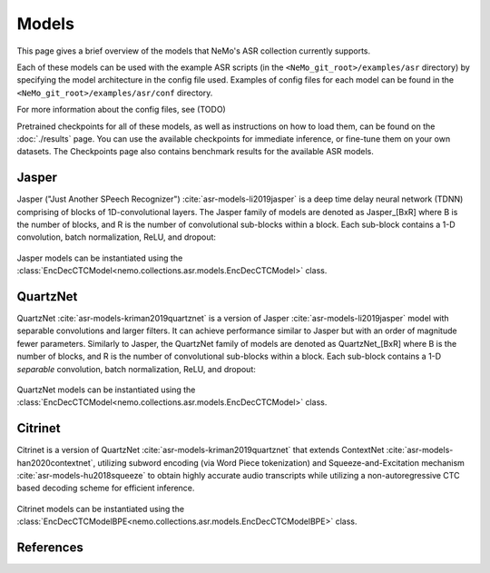 Models
======

This page gives a brief overview of the models that NeMo's ASR collection currently supports.

Each of these models can be used with the example ASR scripts (in the ``<NeMo_git_root>/examples/asr`` directory) by
specifying the model architecture in the config file used.
Examples of config files for each model can be found in the ``<NeMo_git_root>/examples/asr/conf`` directory.

For more information about the config files, see (TODO)

Pretrained checkpoints for all of these models, as well as instructions on how to load them, can be found on the :doc:`./results` page.
You can use the available checkpoints for immediate inference, or fine-tune them on your own datasets.
The Checkpoints page also contains benchmark results for the available ASR models.

.. _Jasper_model:

Jasper
------

Jasper ("Just Another SPeech Recognizer") :cite:`asr-models-li2019jasper`  is a deep time delay neural network (TDNN) comprising of blocks of 1D-convolutional layers.
The Jasper family of models are denoted as Jasper_[BxR] where B is the number of blocks, and R is the number of convolutional sub-blocks within a block. Each sub-block contains a 1-D convolution, batch normalization, ReLU, and dropout:

    .. image:: images/jasper_vertical.png
        :align: center
        :alt: japer model
        :scale: 50%

Jasper models can be instantiated using the :class:`EncDecCTCModel<nemo.collections.asr.models.EncDecCTCModel>` class.


QuartzNet
---------

QuartzNet :cite:`asr-models-kriman2019quartznet` is a version of Jasper :cite:`asr-models-li2019jasper` model with separable convolutions and larger filters. It can achieve performance
similar to Jasper but with an order of magnitude fewer parameters.
Similarly to Jasper, the QuartzNet family of models are denoted as QuartzNet_[BxR] where B is the number of blocks, and R is the number of convolutional sub-blocks within a block. Each sub-block contains a 1-D *separable* convolution, batch normalization, ReLU, and dropout:

    .. image:: images/quartz_vertical.png
        :align: center
        :alt: quartznet model
        :scale: 40%


QuartzNet models can be instantiated using the :class:`EncDecCTCModel<nemo.collections.asr.models.EncDecCTCModel>` class.


Citrinet
--------

Citrinet is a version of QuartzNet :cite:`asr-models-kriman2019quartznet` that extends ContextNet :cite:`asr-models-han2020contextnet`,
utilizing subword encoding (via Word Piece tokenization) and Squeeze-and-Excitation mechanism :cite:`asr-models-hu2018squeeze` to
obtain highly accurate audio transcripts while utilizing a non-autoregressive CTC based decoding scheme for efficient inference.

    .. image:: images/citrinet_vertical.png
        :align: center
        :alt: citrinet model
        :scale: 50%

Citrinet models can be instantiated using the :class:`EncDecCTCModelBPE<nemo.collections.asr.models.EncDecCTCModelBPE>` class.

References
----------

.. bibliography:: asr_all.bib
    :style: plain
    :labelprefix: ASR-MODELS
    :keyprefix: asr-models-

